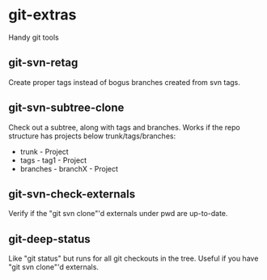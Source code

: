 * git-extras

Handy git tools

** git-svn-retag

Create proper tags instead of bogus branches created from svn tags.

** git-svn-subtree-clone

Check out a subtree, along with tags and branches. Works if the
repo structure has projects below trunk/tags/branches:

  - trunk - Project
  - tags - tag1 - Project
  - branches - branchX - Project

** git-svn-check-externals

Verify if the "git svn clone"'d externals under pwd are up-to-date.

** git-deep-status

Like "git status" but runs for all git checkouts in the tree.
Useful if you have "git svn clone"'d externals.
